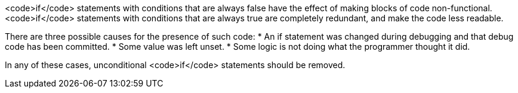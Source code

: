 <code>if</code> statements with conditions that are always false have the effect of making blocks of code non-functional. <code>if</code> statements with conditions that are always true are completely redundant, and make the code less readable.

There are three possible causes for the presence of such code: 
* An if statement was changed during debugging and that debug code has been committed.
* Some value was left unset.
* Some logic is not doing what the programmer thought it did.

In any of these cases, unconditional <code>if</code> statements should be removed.

